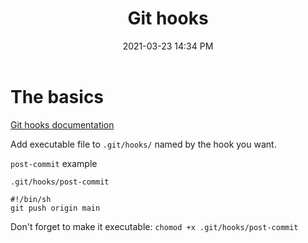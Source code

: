 :PROPERTIES:
:ID:       549D7736-F424-453E-BE28-4C37D1601567
:END:
#+title: Git hooks
#+date: 2021-03-23 14:34 PM
#+updated: 2021-05-04 10:59 AM
#+filetags: :git:

* The basics
  [[https://git-scm.com/book/en/v2/Customizing-Git-Git-Hooks][Git hooks documentation]]
  
  Add executable file to ~.git/hooks/~ named by the hook you want.

  ~post-commit~ example

  ~.git/hooks/post-commit~
  #+begin_src
    #!/bin/sh
    git push origin main
  #+end_src

  Don't forget to make it executable: ~chomod +x .git/hooks/post-commit~

